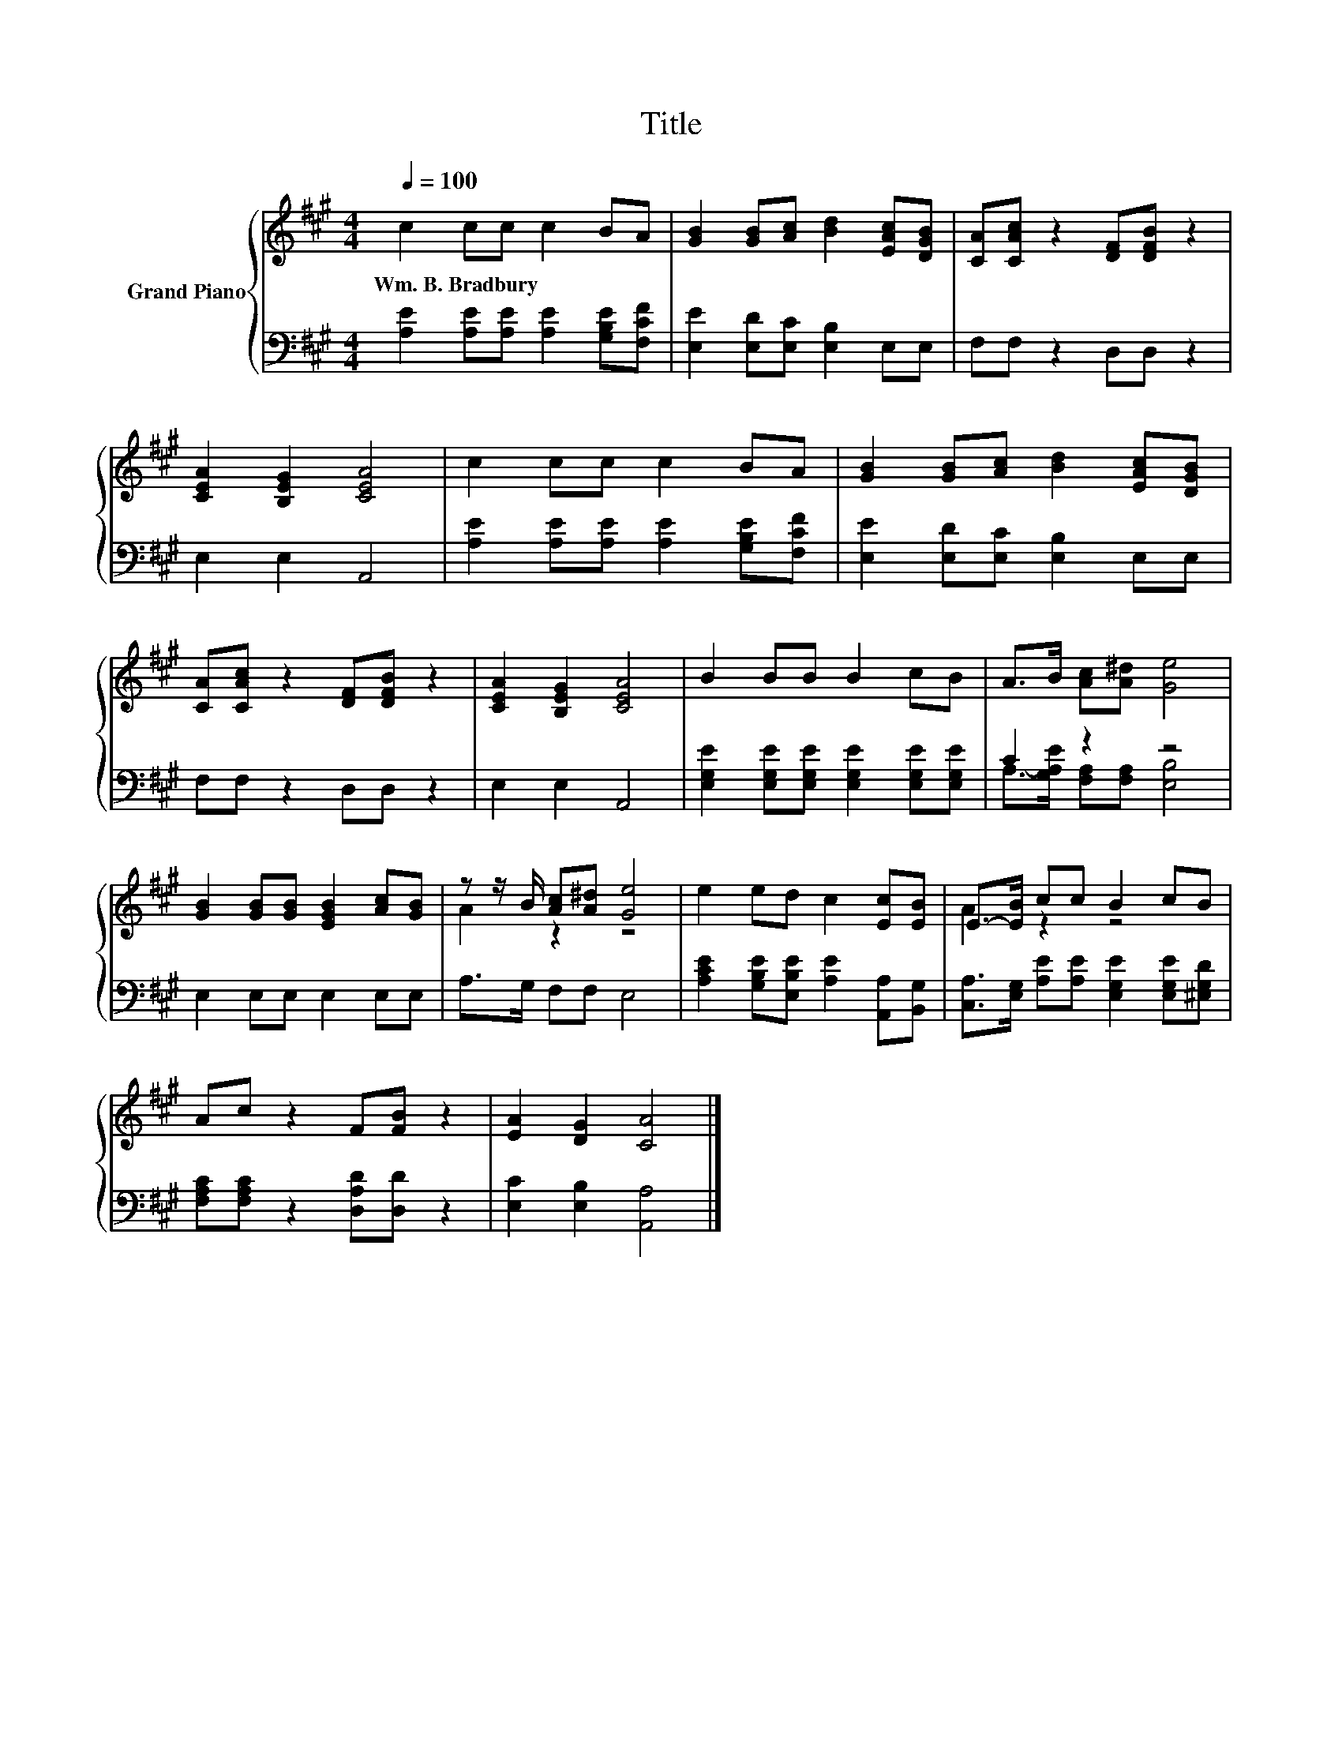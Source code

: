 X:1
T:Title
%%score { ( 1 4 ) | ( 2 3 ) }
L:1/8
Q:1/4=100
M:4/4
K:A
V:1 treble nm="Grand Piano"
V:4 treble 
V:2 bass 
V:3 bass 
V:1
 c2 cc c2 BA | [GB]2 [GB][Ac] [Bd]2 [EAc][DGB] | [CA][CAc] z2 [DF][DFB] z2 | %3
w: Wm.~B.~Bradbury * * * * *|||
 [CEA]2 [B,EG]2 [CEA]4 | c2 cc c2 BA | [GB]2 [GB][Ac] [Bd]2 [EAc][DGB] | %6
w: |||
 [CA][CAc] z2 [DF][DFB] z2 | [CEA]2 [B,EG]2 [CEA]4 | B2 BB B2 cB | A>B [Ac][A^d] [Ge]4 | %10
w: ||||
 [GB]2 [GB][GB] [EGB]2 [Ac][GB] | z z/ B/ [Ac][A^d] [Ge]4 | e2 ed c2 [Ec][EB] | E->[EB] cc B2 cB | %14
w: ||||
 Ac z2 F[FB] z2 | [EA]2 [DG]2 [CA]4 |] %16
w: ||
V:2
 [A,E]2 [A,E][A,E] [A,E]2 [G,B,E][F,CF] | [E,E]2 [E,D][E,C] [E,B,]2 E,E, | F,F, z2 D,D, z2 | %3
 E,2 E,2 A,,4 | [A,E]2 [A,E][A,E] [A,E]2 [G,B,E][F,CF] | [E,E]2 [E,D][E,C] [E,B,]2 E,E, | %6
 F,F, z2 D,D, z2 | E,2 E,2 A,,4 | [E,G,E]2 [E,G,E][E,G,E] [E,G,E]2 [E,G,E][E,G,E] | C2 z2 z4 | %10
 E,2 E,E, E,2 E,E, | A,>G, F,F, E,4 | [A,CE]2 [G,B,E][E,B,E] [A,E]2 [A,,A,][B,,G,] | %13
 [C,A,]>[E,G,] [A,E][A,E] [E,G,E]2 [E,G,E][^E,G,D] | [F,A,C][F,A,C] z2 [D,A,D][D,D] z2 | %15
 [E,C]2 [E,B,]2 [A,,A,]4 |] %16
V:3
 x8 | x8 | x8 | x8 | x8 | x8 | x8 | x8 | x8 | A,->[G,A,E] [F,A,][F,A,] [E,B,]4 | x8 | x8 | x8 | %13
 x8 | x8 | x8 |] %16
V:4
 x8 | x8 | x8 | x8 | x8 | x8 | x8 | x8 | x8 | x8 | x8 | A2 z2 z4 | x8 | A2 z2 z4 | x8 | x8 |] %16


